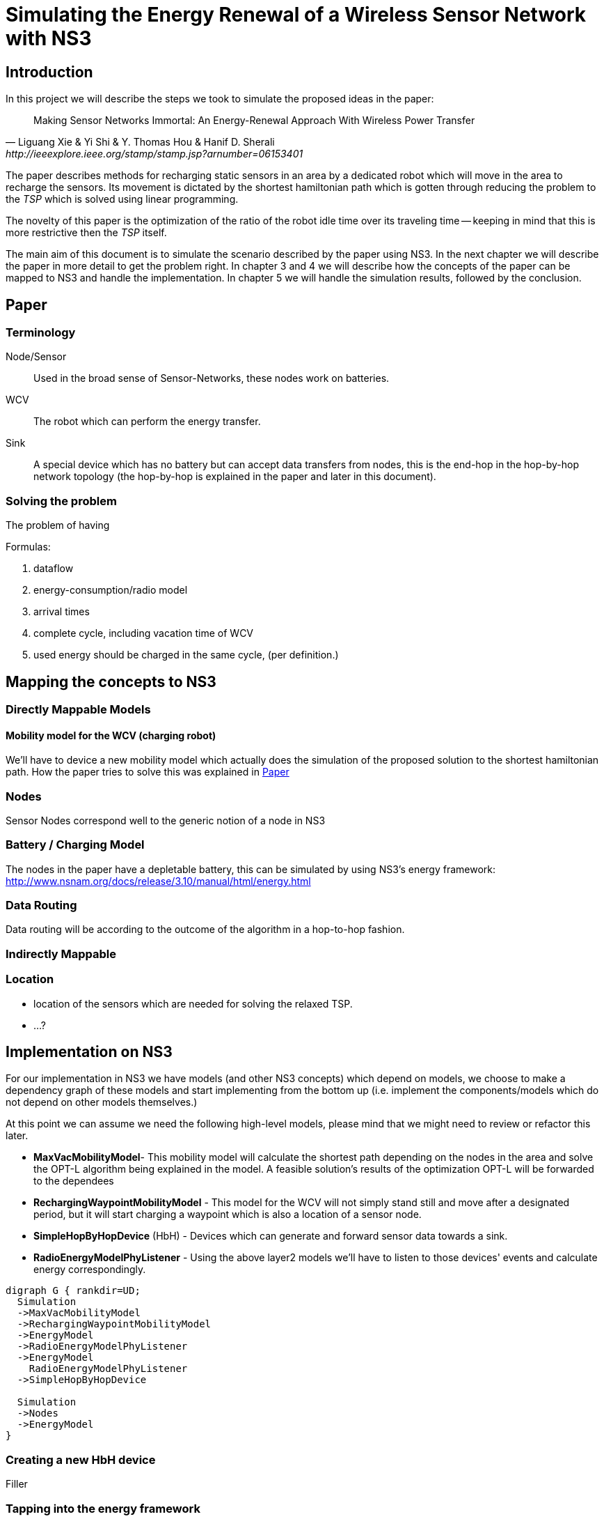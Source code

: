= Simulating the Energy Renewal of a Wireless Sensor Network with NS3

== Introduction

In this project we will describe the steps we took to simulate the
proposed ideas in the paper:


[quote, Liguang Xie & Yi Shi & Y. Thomas Hou & Hanif D. Sherali, http://ieeexplore.ieee.org/stamp/stamp.jsp?arnumber=06153401]
____

Making Sensor Networks Immortal: An Energy-Renewal Approach With
Wireless Power Transfer
____ 

The paper describes methods for recharging static sensors in an area
by a dedicated robot which will move in the area to recharge the
sensors. Its movement is dictated by the shortest hamiltonian path
which is gotten through reducing the problem to the _TSP_ which is
solved using linear programming.

The novelty of this paper is the optimization of the ratio of the
robot idle time over its traveling time -- keeping in mind that this
is more restrictive then the _TSP_ itself.

The main aim of this document is to simulate the scenario described by
the paper using NS3. In the next chapter we will describe the paper in
more detail to get the problem right. In chapter 3 and 4 we will
describe how the concepts of the paper can be mapped to NS3 and handle
the implementation. In chapter 5 we will handle the simulation
results, followed by the conclusion.

== Paper
=== Terminology
Node/Sensor:: 
    Used in the broad sense of Sensor-Networks, these nodes
    work on batteries.

WCV::
    The robot which can perform the energy transfer.

Sink:: 
    A special device which has no battery but can accept data
    transfers from nodes, this is the end-hop in the hop-by-hop
    network topology (the hop-by-hop is explained in the paper and
    later in this document).

=== Solving the problem

The problem of having 

.Formulas:

. dataflow
. energy-consumption/radio model
. arrival times
. complete cycle, including vacation time of WCV
. used energy should be charged in the same cycle, (per definition.)



== Mapping the concepts to NS3

=== Directly Mappable Models

==== Mobility model for the WCV (charging robot)

We'll have to device a new mobility model which actually does the
simulation of the proposed solution to the shortest hamiltonian
path. How the paper tries to solve this was explained in <<Paper>>

=== Nodes

Sensor Nodes correspond well to the generic notion of a node in NS3 


=== Battery / Charging Model

The nodes in the paper have a depletable battery, this can be
simulated by using NS3's energy framework:
http://www.nsnam.org/docs/release/3.10/manual/html/energy.html

=== Data Routing

Data routing will be according to the outcome of the algorithm in a
hop-to-hop fashion. 

=== Indirectly Mappable

=== Location

* location of the sensors which are needed for solving the relaxed TSP.
* ...?

[[implementation]]
== Implementation on NS3

For our implementation in NS3 we have models (and other NS3 concepts)
which depend on models, we choose to make a dependency graph of these
models and start implementing from the bottom up (i.e. implement
the components/models which do not depend on other models themselves.)

At this point we can assume we need the following high-level
models, please mind that we might need to review or refactor this
later.

* *MaxVacMobilityModel*- This mobility model will calculate the
   shortest path depending on the nodes in the area and solve the
   OPT-L algorithm being explained in the model. A feasible solution's
   results of the optimization OPT-L will be forwarded to the
   dependees
* *RechargingWaypointMobilityModel* - This model for the WCV will not
   simply stand still and move after a designated period, but it will
   start charging a waypoint which is also a location of a sensor
   node.
* *SimpleHopByHopDevice* (HbH) - Devices which can generate and
   forward sensor data towards a sink.
* *RadioEnergyModelPhyListener* - Using the above layer2 models we'll
   have to listen to those devices' events and calculate energy
   correspondingly.

[graphviz]
----
digraph G { rankdir=UD; 
  Simulation
  ->MaxVacMobilityModel
  ->RechargingWaypointMobilityModel
  ->EnergyModel
  ->RadioEnergyModelPhyListener
  ->EnergyModel
    RadioEnergyModelPhyListener
  ->SimpleHopByHopDevice

  Simulation
  ->Nodes
  ->EnergyModel
}
----
=== Creating a new HbH device

Filler

=== Tapping into the energy framework

We'll take the control flow of the NS3's provided energy model of wifi as an example.

So in a trivial case, you'll have the following snippet:

[source,cc,numbered]
----
/* create some nodes */ 
NodeContainer c;
c.Create(5);
 
/* energy source */
BasicEnergySourceHelper basicSourceHelper;
// configure energy source
basicSourceHelper.Set ("BasicEnergySourceInitialEnergyJ", DoubleValue (0.1));
// install source
EnergySourceContainer sources = basicSourceHelper.Install (c);
/* device energy model */
WifiRadioEnergyModelHelper radioEnergyHelper;
// configure radio energy model
radioEnergyHelper.Set ("TxCurrentA", DoubleValue (0.0174));
// install device model
DeviceEnergyModelContainer deviceModels = radioEnergyHelper.Install (devices, sources);
----

We can see in the Install method that the Helper is making a
connection between NetDevices and EnergySources. The Helper creates
WifiRadioEnergyModels which describe a listener which is then attached
to the physical part of the WifiNetDeivce.

In the paper's scenario we have to create such a RadioEnergyModel,
which describes a listener for our simplified (non-wifi) wireless
physical layer -- which listens to actual bits send and not calculate
energy usage by time, the latter is the case of
WifiRadioEnergyModel. The paper however expresses energy use in terms
of bits send.

=== A waypoint mobility model with recharging at waypoints/nodes

Filler:

== Simulation results


== Conclusion
